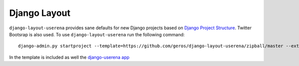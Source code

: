 .. {% comment %}

===============
Django Layout
===============

``django-layout-userena`` provides sane defaults for new Django projects based on `Django Project Structure <http://www.deploydjango.com/django_project_structure/index.html>`__. Twitter Bootsrap is also used. To use ``django-layout-userena`` run the following command::

    	django-admin.py startproject --template=https://github.com/geros/django-layout-userena/zipball/master --extension=py,rst,gitignore project_name


In the template is included as well the `django-userena app <https://github.com/bread-and-pepper/django-userena>`__